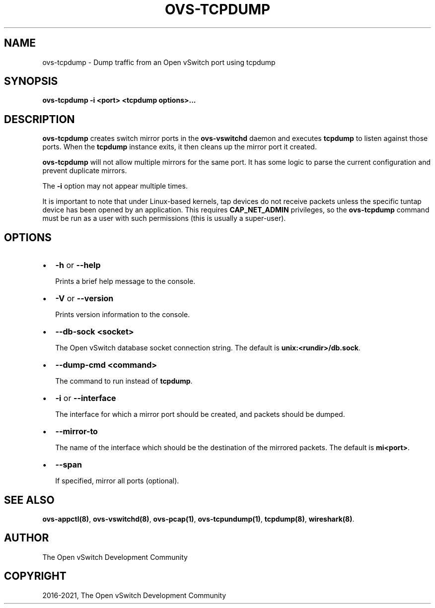 .\" Man page generated from reStructuredText.
.
.TH "OVS-TCPDUMP" "8" "Aug 19, 2022" "3.0" "Open vSwitch"
.SH NAME
ovs-tcpdump \- Dump traffic from an Open vSwitch port using tcpdump
.
.nr rst2man-indent-level 0
.
.de1 rstReportMargin
\\$1 \\n[an-margin]
level \\n[rst2man-indent-level]
level margin: \\n[rst2man-indent\\n[rst2man-indent-level]]
-
\\n[rst2man-indent0]
\\n[rst2man-indent1]
\\n[rst2man-indent2]
..
.de1 INDENT
.\" .rstReportMargin pre:
. RS \\$1
. nr rst2man-indent\\n[rst2man-indent-level] \\n[an-margin]
. nr rst2man-indent-level +1
.\" .rstReportMargin post:
..
.de UNINDENT
. RE
.\" indent \\n[an-margin]
.\" old: \\n[rst2man-indent\\n[rst2man-indent-level]]
.nr rst2man-indent-level -1
.\" new: \\n[rst2man-indent\\n[rst2man-indent-level]]
.in \\n[rst2man-indent\\n[rst2man-indent-level]]u
..
.SH SYNOPSIS
.sp
\fBovs\-tcpdump \-i <port> <tcpdump options>...\fP
.SH DESCRIPTION
.sp
\fBovs\-tcpdump\fP creates switch mirror ports in the \fBovs\-vswitchd\fP
daemon and executes \fBtcpdump\fP to listen against those ports. When
the \fBtcpdump\fP instance exits, it then cleans up the mirror port it
created.
.sp
\fBovs\-tcpdump\fP will not allow multiple mirrors for the same port. It
has some logic to parse the current configuration and prevent
duplicate mirrors.
.sp
The \fB\-i\fP option may not appear multiple times.
.sp
It is important to note that under Linux\-based kernels, tap devices do
not receive packets unless the specific tuntap device has been opened by an
application.  This requires \fBCAP_NET_ADMIN\fP privileges, so the
\fBovs\-tcpdump\fP command must be run as a user with such permissions (this
is usually a super\-user).
.SH OPTIONS
.INDENT 0.0
.IP \(bu 2
\fB\-h\fP or \fB\-\-help\fP
.sp
Prints a brief help message to the console.
.IP \(bu 2
\fB\-V\fP or \fB\-\-version\fP
.sp
Prints version information to the console.
.IP \(bu 2
\fB\-\-db\-sock <socket>\fP
.sp
The Open vSwitch database socket connection string. The default is
\fBunix:<rundir>/db.sock\fP\&.
.IP \(bu 2
\fB\-\-dump\-cmd <command>\fP
.sp
The command to run instead of \fBtcpdump\fP\&.
.IP \(bu 2
\fB\-i\fP or \fB\-\-interface\fP
.sp
The interface for which a mirror port should be created, and packets
should be dumped.
.IP \(bu 2
\fB\-\-mirror\-to\fP
.sp
The name of the interface which should be the destination of the mirrored
packets. The default is \fBmi<port>\fP\&.
.IP \(bu 2
\fB\-\-span\fP
.sp
If specified, mirror all ports (optional).
.UNINDENT
.SH SEE ALSO
.sp
\fBovs\-appctl(8)\fP, \fBovs\-vswitchd(8)\fP, \fBovs\-pcap(1)\fP,
\fBovs\-tcpundump(1)\fP, \fBtcpdump(8)\fP, \fBwireshark(8)\fP\&.
.SH AUTHOR
The Open vSwitch Development Community
.SH COPYRIGHT
2016-2021, The Open vSwitch Development Community
.\" Generated by docutils manpage writer.
.

